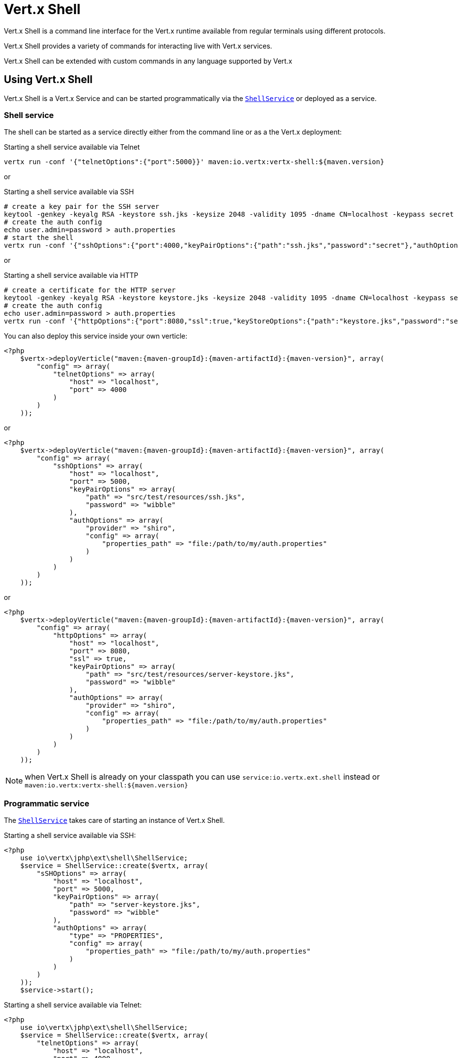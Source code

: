 = Vert.x Shell

Vert.x Shell is a command line interface for the Vert.x runtime available from regular
terminals using different protocols.

Vert.x Shell provides a variety of commands for interacting live with Vert.x services.

Vert.x Shell can be extended with custom commands in any language supported by Vert.x

== Using Vert.x Shell

Vert.x Shell is a Vert.x Service and can be started programmatically via the `link:../../apidocs/io/vertx/ext/shell/ShellService.html[ShellService]`
or deployed as a service.

=== Shell service

The shell can be started as a service directly either from the command line or as a the Vert.x deployment:

.Starting a shell service available via Telnet
[source,subs="+attributes"]
----
vertx run -conf '{"telnetOptions":{"port":5000}}' maven:io.vertx:vertx-shell:${maven.version}
----

or

.Starting a shell service available via SSH
[source,subs="+attributes"]
----
# create a key pair for the SSH server
keytool -genkey -keyalg RSA -keystore ssh.jks -keysize 2048 -validity 1095 -dname CN=localhost -keypass secret -storepass secret
# create the auth config
echo user.admin=password > auth.properties
# start the shell
vertx run -conf '{"sshOptions":{"port":4000,"keyPairOptions":{"path":"ssh.jks","password":"secret"},"authOptions":{"provider":"shiro","config":{"properties_path":"file:auth.properties"}}}}' maven:io.vertx:vertx-shell:${maven.version}
----

or

.Starting a shell service available via HTTP
[source,subs="+attributes"]
----
# create a certificate for the HTTP server
keytool -genkey -keyalg RSA -keystore keystore.jks -keysize 2048 -validity 1095 -dname CN=localhost -keypass secret -storepass secret
# create the auth config
echo user.admin=password > auth.properties
vertx run -conf '{"httpOptions":{"port":8080,"ssl":true,"keyStoreOptions":{"path":"keystore.jks","password":"secret"},"authOptions":{"provider":""shiro,"config":{"properties_path":"file:auth.properties"}}}}' maven:io.vertx:vertx-shell:${maven.version}
----

You can also deploy this service inside your own verticle:

[source,php,subs="+attributes"]
----
<?php
    $vertx->deployVerticle("maven:{maven-groupId}:{maven-artifactId}:{maven-version}", array(
        "config" => array(
            "telnetOptions" => array(
                "host" => "localhost",
                "port" => 4000
            )
        )
    ));

----

or

[source,php,subs="+attributes"]
----
<?php
    $vertx->deployVerticle("maven:{maven-groupId}:{maven-artifactId}:{maven-version}", array(
        "config" => array(
            "sshOptions" => array(
                "host" => "localhost",
                "port" => 5000,
                "keyPairOptions" => array(
                    "path" => "src/test/resources/ssh.jks",
                    "password" => "wibble"
                ),
                "authOptions" => array(
                    "provider" => "shiro",
                    "config" => array(
                        "properties_path" => "file:/path/to/my/auth.properties"
                    )
                )
            )
        )
    ));

----

or

[source,php,subs="+attributes"]
----
<?php
    $vertx->deployVerticle("maven:{maven-groupId}:{maven-artifactId}:{maven-version}", array(
        "config" => array(
            "httpOptions" => array(
                "host" => "localhost",
                "port" => 8080,
                "ssl" => true,
                "keyPairOptions" => array(
                    "path" => "src/test/resources/server-keystore.jks",
                    "password" => "wibble"
                ),
                "authOptions" => array(
                    "provider" => "shiro",
                    "config" => array(
                        "properties_path" => "file:/path/to/my/auth.properties"
                    )
                )
            )
        )
    ));

----

NOTE: when Vert.x Shell is already on your classpath you can use `service:io.vertx.ext.shell` instead
or `maven:io.vertx:vertx-shell:${maven.version}`

=== Programmatic service

The `link:../../apidocs/io/vertx/ext/shell/ShellService.html[ShellService]` takes care of starting an instance of Vert.x Shell.

Starting a shell service available via SSH:

[source,php]
----
<?php
    use io\vertx\jphp\ext\shell\ShellService;
    $service = ShellService::create($vertx, array(
        "sSHOptions" => array(
            "host" => "localhost",
            "port" => 5000,
            "keyPairOptions" => array(
                "path" => "server-keystore.jks",
                "password" => "wibble"
            ),
            "authOptions" => array(
                "type" => "PROPERTIES",
                "config" => array(
                    "properties_path" => "file:/path/to/my/auth.properties"
                )
            )
        )
    ));
    $service->start();

----

Starting a shell service available via Telnet:

[source,php]
----
<?php
    use io\vertx\jphp\ext\shell\ShellService;
    $service = ShellService::create($vertx, array(
        "telnetOptions" => array(
            "host" => "localhost",
            "port" => 4000
        )
    ));
    $service->start();

----

The `link:../../apidocs/io/vertx/ext/shell/term/TelnetTermOptions.html[TelnetTermOptions]` extends the Vert.x Core `NetServerOptions` as the Telnet server
implementation is based on a `NetServer`.

CAUTION: Telnet does not provide any authentication nor encryption at all.

Starting a shell service available via HTTP:

[source,php]
----
<?php
    use io\vertx\jphp\ext\shell\ShellService;
    $service = ShellService::create($vertx, array(
        "httpOptions" => array(
            "host" => "localhost",
            "port" => 8080
        )
    ));
    $service->start();

----

== Authentication

The SSH and HTTP connectors provide both authentication built on top of _vertx-auth_ with the following supported
providers:

- _shiro_ : provides `.properties` and _LDAP_ backend as seen in the ShellService presentation
- _jdbc_ : JDBC backend
- _mongo_ : MongoDB backend

These options can be created directly using directly `link:../../apidocs/io/vertx/ext/auth/AuthOptions.html[AuthOptions]`:

- `link:../../apidocs/io/vertx/ext/auth/shiro/ShiroAuthOptions.html[ShiroAuthOptions]` for Shiro
- `link:../../apidocs/io/vertx/ext/auth/jdbc/JDBCAuthOptions.html[JDBCAuthOptions]` for JDBC
- `link:../../apidocs/io/vertx/ext/auth/mongo/MongoAuthOptions.html[MongoAuthOptions]` for Mongo

As for external service configuration in Json, the `authOptions` uses the `provider` property to distinguish:

----
{
 ...
 "authOptions": {
   "provider":"shiro",
   "config": {
     "properties_path":"file:auth.properties"
   }
 }
 ...
}
----

== Telnet term configuration

Telnet terms are configured by `link:../../apidocs/io/vertx/ext/shell/ShellServiceOptions.html#setTelnetOptions-io.vertx.ext.shell.term.TelnetTermOptions-[setTelnetOptions]`,
the `link:../../apidocs/io/vertx/ext/shell/term/TelnetTermOptions.html[TelnetTermOptions]` extends the `link:../../apidocs/io/vertx/core/net/NetServerOptions.html[NetServerOptions]` so they
have the exact same configuration.

== SSH term configuration

SSH terms are configured by `link:../../apidocs/io/vertx/ext/shell/ShellServiceOptions.html#setSSHOptions-io.vertx.ext.shell.term.SSHTermOptions-[setSSHOptions]`:

- `link:../../apidocs/io/vertx/ext/shell/term/SSHTermOptions.html#setPort-int-[setPort]`: port
- `link:../../apidocs/io/vertx/ext/shell/term/SSHTermOptions.html#setHost-java.lang.String-[setHost]`: host

Only username/password authentication is supported at the moment, it can be configured with property file
or LDAP, see Vert.x Auth for more info:

- `link:../../apidocs/io/vertx/ext/shell/term/SSHTermOptions.html#setAuthOptions-io.vertx.ext.auth.AuthOptions-[setAuthOptions]`: configures user authentication

The server key configuration reuses the key pair store configuration scheme provided by _Vert.x Core_:

- `link:../../apidocs/io/vertx/ext/shell/term/SSHTermOptions.html#setKeyPairOptions-io.vertx.core.net.JksOptions-[setKeyPairOptions]`: set `.jks` key pair store
- `link:../../apidocs/io/vertx/ext/shell/term/SSHTermOptions.html#setPfxKeyPairOptions-io.vertx.core.net.PfxOptions-[setPfxKeyPairOptions]`: set `.pfx` key pair store
- `link:../../apidocs/io/vertx/ext/shell/term/SSHTermOptions.html#setPemKeyPairOptions-io.vertx.core.net.PemKeyCertOptions-[setPemKeyPairOptions]`: set `.pem` key pair store


.Deploying the Shell Service on SSH with Mongo authentication
[source,php,subs="+attributes"]
----
<?php
    $vertx->deployVerticle("maven:{maven-groupId}:{maven-artifactId}:{maven-version}", array(
        "config" => array(
            "sshOptions" => array(
                "host" => "localhost",
                "port" => 5000,
                "keyPairOptions" => array(
                    "path" => "src/test/resources/ssh.jks",
                    "password" => "wibble"
                ),
                "authOptions" => array(
                    "provider" => "mongo",
                    "config" => array(
                        "connection_string" => "mongodb://localhost:27018"
                    )
                )
            )
        )
    ));

----

.Running the Shell Service on SSH with Mongo authentication
[source,php,subs="+attributes"]
----
<?php
    use io\vertx\jphp\ext\shell\ShellService;
    $service = ShellService::create($vertx, array(
        "sSHOptions" => array(
            "host" => "localhost",
            "port" => 5000,
            "keyPairOptions" => array(
                "path" => "server-keystore.jks",
                "password" => "wibble"
            ),
            "authOptions" => array(
                "config" => array(
                    "connection_string" => "mongodb://localhost:27018"
                )
            )
        )
    ));
    $service->start();

----

.Deploying the Shell Service on SSH with JDBC authentication
[source,php,subs="+attributes"]
----
<?php
    $vertx->deployVerticle("maven:{maven-groupId}:{maven-artifactId}:{maven-version}", array(
        "config" => array(
            "sshOptions" => array(
                "host" => "localhost",
                "port" => 5000,
                "keyPairOptions" => array(
                    "path" => "src/test/resources/ssh.jks",
                    "password" => "wibble"
                ),
                "authOptions" => array(
                    "provider" => "jdbc",
                    "config" => array(
                        "url" => "jdbc:hsqldb:mem:test?shutdown=true",
                        "driver_class" => "org.hsqldb.jdbcDriver"
                    )
                )
            )
        )
    ));

----

.Running the Shell Service on SSH with JDBC authentication
[source,php,subs="+attributes"]
----
<?php
    use io\vertx\jphp\ext\shell\ShellService;
    $service = ShellService::create($vertx, array(
        "sSHOptions" => array(
            "host" => "localhost",
            "port" => 5000,
            "keyPairOptions" => array(
                "path" => "server-keystore.jks",
                "password" => "wibble"
            ),
            "authOptions" => array(
                "config" => array(
                    "url" => "jdbc:hsqldb:mem:test?shutdown=true",
                    "driver_class" => "org.hsqldb.jdbcDriver"
                )
            )
        )
    ));
    $service->start();

----

== HTTP term configuration

HTTP terms are configured by `link:../../apidocs/io/vertx/ext/shell/ShellServiceOptions.html#setHttpOptions-io.vertx.ext.shell.term.HttpTermOptions-[setHttpOptions]`, the http options
extends the `link:../../apidocs/io/vertx/core/http/HttpServerOptions.html[HttpServerOptions]` so they expose the exact same configuration.

In addition there are extra options for configuring an HTTP term:

- `link:../../apidocs/io/vertx/ext/shell/term/HttpTermOptions.html#setAuthOptions-io.vertx.ext.auth.AuthOptions-[setAuthOptions]`: configures user authentication
- `link:../../apidocs/io/vertx/ext/shell/term/HttpTermOptions.html#setSockJSHandlerOptions-io.vertx.ext.web.handler.sockjs.SockJSHandlerOptions-[setSockJSHandlerOptions]`: configures SockJS
- `link:../../apidocs/io/vertx/ext/shell/term/HttpTermOptions.html#setSockJSPath-java.lang.String-[setSockJSPath]`: the SockJS path in the router

.Deploying the Shell Service on HTTP with Mongo authentication
[source,php,subs="+attributes"]
----
<?php
    $vertx->deployVerticle("maven:{maven-groupId}:{maven-artifactId}:{maven-version}", array(
        "config" => array(
            "httpOptions" => array(
                "host" => "localhost",
                "port" => 8080,
                "ssl" => true,
                "keyPairOptions" => array(
                    "path" => "src/test/resources/server-keystore.jks",
                    "password" => "wibble"
                ),
                "authOptions" => array(
                    "provider" => "mongo",
                    "config" => array(
                        "connection_string" => "mongodb://localhost:27018"
                    )
                )
            )
        )
    ));

----

.Running the Shell Service on HTTP with Mongo authentication
[source,php,subs="+attributes"]
----
<?php
    use io\vertx\jphp\ext\shell\ShellService;
    $service = ShellService::create($vertx, array(
        "httpOptions" => array(
            "host" => "localhost",
            "port" => 8080,
            "authOptions" => array(
                "config" => array(
                    "connection_string" => "mongodb://localhost:27018"
                )
            )
        )
    ));
    $service->start();

----

.Deploying the Shell Service on HTTP with JDBC authentication
[source,php,subs="+attributes"]
----
<?php
    $vertx->deployVerticle("maven:{maven-groupId}:{maven-artifactId}:{maven-version}", array(
        "config" => array(
            "httpOptions" => array(
                "host" => "localhost",
                "port" => 8080,
                "ssl" => true,
                "keyPairOptions" => array(
                    "path" => "src/test/resources/server-keystore.jks",
                    "password" => "wibble"
                ),
                "authOptions" => array(
                    "provider" => "jdbc",
                    "config" => array(
                        "url" => "jdbc:hsqldb:mem:test?shutdown=true",
                        "driver_class" => "org.hsqldb.jdbcDriver"
                    )
                )
            )
        )
    ));

----

.Running the Shell Service on HTTP with JDBC authentication
[source,php,subs="+attributes"]
----
<?php
    use io\vertx\jphp\ext\shell\ShellService;
    $service = ShellService::create($vertx, array(
        "httpOptions" => array(
            "host" => "localhost",
            "port" => 8080,
            "authOptions" => array(
                "config" => array(
                    "url" => "jdbc:hsqldb:mem:test?shutdown=true",
                    "driver_class" => "org.hsqldb.jdbcDriver"
                )
            )
        )
    ));
    $service->start();

----

== Keymap configuration

The shell uses a default keymap configuration that can be overriden using the `inputrc` property of the various
term configuration object:

- `link:../../apidocs/io/vertx/ext/shell/term/TelnetTermOptions.html#setIntputrc-java.lang.String-[setIntputrc]`
- `link:../../apidocs/io/vertx/ext/shell/term/SSHTermOptions.html#setIntputrc-java.lang.String-[setIntputrc]`
- `link:../../apidocs/io/vertx/ext/shell/term/HttpTermOptions.html#setIntputrc-java.lang.String-[setIntputrc]`

The `inputrc` must point to a file available via the classloader or the filesystem.

The `inputrc` only function bindings and the available functions are:

- _backward-char_
- _forward-char_
- _next-history_
- _previous-history_
- _backward-delete-char_
- _backward-delete-char_
- _backward-word_
- _end-of-line_
- _beginning-of-line_
- _delete-char_
- _delete-char_
- _complete_
- _accept-line_
- _accept-line_
- _kill-line_
- _backward-word_
- _forward-word_
- _backward-kill-word_

NOTE: Extra functions can be added, however this is done by implementing functions of the `Term.d` project on which
Vert.x Shell is based, for instance the https://github.com/termd/termd/blob/c1629623c8a3add4bde7778640bf8cc233a7c98f/src/examples/java/examples/readlinefunction/ReverseFunction.java[reverse function]
can be implemented and then declared in a `META-INF/services/io.termd.core.readline.Function` to be loaded by the shell.

== Base commands

To find out the available commands you can use the _help_ builtin command:

. Verticle commands
.. verticle-ls: list all deployed verticles
.. verticle-undeploy: undeploy a verticle
.. verticle-deploy: deploys a verticle with deployment options as JSON string
.. verticle-factories: list all known verticle factories
. File system commands
.. ls
.. cd
.. pwd
. Bus commands
.. bus-tail: display all incoming messages on an event bus address
.. bus-send: send a message on the event bus
. Net commands
.. net-ls: list all available net servers, including HTTP servers
. Shared data commands
.. local-map-put
.. local-map-get
.. local-map-rm
. Various commands
.. echo
.. sleep
.. help
.. exit
.. logout
. Job control
.. fg
.. bg
.. jobs

NOTE: this command list should evolve in next releases of Vert.x Shell. Other Vert.x project may provide commands to extend
Vert.x Shell, for instance Dropwizard Metrics.

== Extending Vert.x Shell

Vert.x Shell can be extended with custom commands in any of the languages supporting code generation.

A command is created by the `link:../../apidocs/io/vertx/ext/shell/command/CommandBuilder.html#command-java.lang.String-[CommandBuilder::/*aaa*/command]` method: the command process handler is called
by the shell when the command is executed, this handler can be set with the `link:../../apidocs/io/vertx/ext/shell/command/CommandBuilder.html#processHandler-io.vertx.core.Handler-[processHandler]`
method:

[source,php]
----
<?php
    use io\vertx\jphp\ext\shell\command\CommandRegistry;
    use io\vertx\jphp\ext\shell\command\CommandBuilder;

    $builder = CommandBuilder::command("my-command");
    $builder->processHandler(function ($process) {

        // Write a message to the console
        $process->write("Hello World");

        // End the process
        $process->end();
    });

    // Register the command
    $registry = CommandRegistry::getShared($vertx);
    $registry->registerCommand($builder->build($vertx));

----

After a command is created, it needs to be registed to a `link:../../apidocs/io/vertx/ext/shell/command/CommandRegistry.html[CommandRegistry]`. The
command registry holds all the commands for a Vert.x instance.

A command is registered until it is unregistered with the `link:../../apidocs/io/vertx/ext/shell/command/CommandRegistry.html#unregisterCommand-java.lang.String-[unregisterCommand]`.
When a command is registered from a Verticle, this command is unregistered when this verticle is undeployed.

NOTE: Command callbacks are invoked in the {@literal io.vertx.core.Context} when the command is registered in the
registry. Keep this in mind if you maintain state in a command.

The `link:../../apidocs/io/vertx/ext/shell/command/CommandProcess.html[CommandProcess]` object can be used for interacting with the shell.

=== Command arguments

The `link:../../apidocs/io/vertx/ext/shell/command/CommandProcess.html#args--[args]` returns the command arguments:

[source,php]
----
<?php
    $command->processHandler(function ($process) {

        foreach($process->args() as $arg) {
            // Print each argument on the console
            $process->write("Argument ".$arg);
        };

        $process->end();
    });

----

Besides it is also possible to create commands using `link:../../apidocs/io/vertx/core/cli/CLI.html[Vert.x CLI]`: it makes easier to
write command line argument parsing:

- _option_ and _argument_ parsing
- argument _validation_
- generation of the command _usage_

[source,php]
----
<?php
    use io\vertx\jphp\ext\shell\command\CommandBuilder;
    use io\vertx\jphp\core\cli\CLI;
    $cli = CLI::create("my-command")->addArgument(array(
        "argName" => "my-arg"
    ))->addOption(array(
        "shortName" => "m",
        "longName" => "my-option"
    ));
    $command = CommandBuilder::command($cli);
    $command->processHandler(function ($process) {

        $commandLine = $process->commandLine();

        $argValue = $commandLine->getArgumentValue(0);
        $optValue = $commandLine->getOptionValue("my-option");
        $process->write("The argument is ".$argValue." and the option is ".$optValue);

        $process->end();
    });

----

When an option named _help_ is added to the CLI object, the shell will take care of generating the command usage
when the option is activated:

[source,php]
----
<?php
    use io\vertx\jphp\ext\shell\command\CommandBuilder;
    use io\vertx\jphp\core\cli\CLI;
    $cli = CLI::create("my-command")->addArgument(array(
        "argName" => "my-arg"
    ))->addOption(array(
        "argName" => "help",
        "shortName" => "h",
        "longName" => "help"
    ));
    $command = CommandBuilder::command($cli);
    $command->processHandler(function ($process) {
        // ...
    });

----

When the command executes the `link:../../apidocs/io/vertx/ext/shell/command/CommandProcess.html[process]` is provided for interacting
with the shell. A `link:../../apidocs/io/vertx/ext/shell/command/CommandProcess.html[CommandProcess]` extends `link:../../apidocs/io/vertx/ext/shell/term/Tty.html[Tty]`
which is used for interacting with the terminal.

=== Terminal usage

==== terminal I/O

The `link:../../apidocs/io/vertx/ext/shell/term/Tty.html#stdinHandler-io.vertx.core.Handler-[stdinHandler]` handler is used to be notified when the terminal
receives data, e.g the user uses his keyboard:

[source,php]
----
<?php
    $tty->stdinHandler(function ($data) {
        echo "Received ".$data."\n";
    });

----

A command can use the `link:../../apidocs/io/vertx/ext/shell/term/Tty.html#write-java.lang.String-[write]` to write to the standard output.

[source,php]
----
<?php
    $tty->write("Hello World");

----

==== Terminal size

The current terminal size can be obtained using `link:../../apidocs/io/vertx/ext/shell/term/Tty.html#width--[width]` and
`link:../../apidocs/io/vertx/ext/shell/term/Tty.html#height--[height]`.

[source,php]
----
<?php
    $tty->write("Current terminal size: (".$tty->width().", ".$tty->height().")");

----

==== Resize event

When the size of the terminal changes the `link:../../apidocs/io/vertx/ext/shell/term/Tty.html#resizehandler-io.vertx.core.Handler-[resizehandler]`
is called, the new terminal size can be obtained with `link:../../apidocs/io/vertx/ext/shell/term/Tty.html#width--[width]` and
`link:../../apidocs/io/vertx/ext/shell/term/Tty.html#height--[height]`.

[source,php]
----
<?php
    $tty->resizehandler(function ($v) {
        echo "terminal resized : ".$tty->width()." ".$tty->height()."\n";
    });

----

==== Terminal type

The terminal type is useful for sending escape codes to the remote terminal: `link:../../apidocs/io/vertx/ext/shell/term/Tty.html#type--[type]`
returns the current terminal type, it can be null if the terminal has not advertised the value.

[source,php]
----
<?php
    echo "terminal type : ".$tty->type()."\n";

----

=== Shell session

The shell is a connected service that naturally maintains a session with the client, this session can be
used in commands to scope data. A command can get the session with `link:../../apidocs/io/vertx/ext/shell/command/CommandProcess.html#session--[session]`:

[source,php]
----
<?php
    $command->processHandler(function ($process) {

        $session = $process->session();

        if ($session->get("my_key") == null) {
            $session->put("my key", "my value");
        };

        $process->end();
    });

----

=== Process termination

Calling `link:../../apidocs/io/vertx/ext/shell/command/CommandProcess.html#end--[end]` ends the current process. It can be called directly
in the invocation of the command handler or any time later:

[source,php]
----
<?php
    $command->processHandler(function ($process) {
        $vertx = $process->vertx();

        // Set a timer
        $vertx->setTimer(1000, function ($id) {

            // End the command when the timer is fired
            $process->end();
        });
    });

----

=== Process events

A command can subscribe to a few process events.

==== Interrupt event

The `link:../../apidocs/io/vertx/ext/shell/command/CommandProcess.html#interruptHandler-io.vertx.core.Handler-[interruptHandler]` is called when the process
is interrupted, this event is fired when the user press _Ctrl+C_ during the execution of a command. This handler can
be used for interrupting commands _blocking_ the CLI and gracefully ending the command process:

[source,php]
----
<?php
    $command->processHandler(function ($process) {
        $vertx = $process->vertx();

        // Every second print a message on the console
        $periodicId = $vertx->setPeriodic(1000, function ($id) {
            $process->write("tick\n");
        });

        // When user press Ctrl+C: cancel the timer and end the process
        $process->interruptHandler(function ($v) {
            $vertx->cancelTimer($periodicId);
            $process->end();
        });
    });

----

When no interrupt handler is registered, pressing _Ctrl+C_ will have no effect on the current process and the event
will be delayed and will likely be handled by the shell, like printing a new line on the console.

==== Suspend/resume events

The `link:../../apidocs/io/vertx/ext/shell/command/CommandProcess.html#suspendHandler-io.vertx.core.Handler-[suspendHandler]` is called when the process
is running and the user press _Ctrl+Z_, the command is _suspended_:

- the command can receive the suspend event when it has registered an handler for this event
- the command will not receive anymore data from the standard input
- the shell prompt the user for input
- the command can receive interrupts event or end events

The `link:../../apidocs/io/vertx/ext/shell/command/CommandProcess.html#resumeHandler-io.vertx.core.Handler-[resumeHandler]` is called when the process
is resumed, usually when the user types _fg_:

- the command can receive the resume event when it has registered an handler for this event
- the command will receive again data from the standard input when it has registered an stdin handler

[source,php]
----
<?php
    $command->processHandler(function ($process) {

        // Command is suspended
        $process->suspendHandler(function ($v) {
            echo "Suspended\n";
        });

        // Command is resumed
        $process->resumeHandler(function ($v) {
            echo "Resumed\n";
        });
    });

----

==== End events

The `link:../../apidocs/io/vertx/ext/shell/command/CommandProcess.html#endHandler-io.vertx.core.Handler-[endHandler]` (io.vertx.core.Handler)} is
called when the process is running or suspended and the command terminates, for instance the shell session is closed,
the command is _terminated_.

[source,php]
----
<?php
    $command->processHandler(function ($process) {

        // Command terminates
        $process->endHandler(function ($v) {
            echo "Terminated\n";
        });
    });

----

The end handler is called even when the command invokes `link:../../apidocs/io/vertx/ext/shell/command/CommandProcess.html#end--[end]`.

This handler is useful for cleaning up resources upon command termination, for instance closing a client or a timer.

=== Command completion

A command can provide a completion handler when it wants to provide contextual command line interface completion.

Like the process handler, the `link:../../apidocs/io/vertx/ext/shell/command/CommandBuilder.html#completionHandler-io.vertx.core.Handler-[completion
handler]` is non blocking because the implementation may use Vert.x services, e.g the file system.

The `link:../../apidocs/io/vertx/ext/shell/cli/Completion.html#lineTokens--[lineTokens]` returns a list of `link:../../apidocs/io/vertx/ext/shell/cli/CliToken.html[tokens]`
from the beginning of the line to the cursor position. The list can be empty if the cursor when the cursor is at the
beginning of the line.

The `link:../../apidocs/io/vertx/ext/shell/cli/Completion.html#rawLine--[rawLine]` returns the current completed from the beginning
of the line to the cursor position, in raw format, i.e without any char escape performed.

Completion ends with a call to `link:../../apidocs/io/vertx/ext/shell/cli/Completion.html#complete-java.util.List-[complete]`.

== Shell server

The Shell service is a convenient facade for starting a preconfigured shell either programmatically or as a Vert.x service.
When more flexibility is needed, a `link:../../apidocs/io/vertx/ext/shell/ShellServer.html[ShellServer]` can be used instead of the service.

For instance the shell http term can be configured to use an existing router instead of starting its own http server.

Using a shell server requires explicit configuration but provides full flexiblity, a shell server is setup in a few
steps:

[source,php]
----
<?php
    use io\vertx\jphp\ext\shell\term\TermServer;
    use io\vertx\jphp\ext\shell\command\CommandResolver;
    use io\vertx\jphp\ext\shell\ShellServer;
    use io\vertx\jphp\ext\web\Router;

    $server = ShellServer::create($vertx);

    $shellRouter = Router::router($vertx);
    $router->mountSubRouter("/shell", $shellRouter);
    $httpTermServer = TermServer::createHttpTermServer($vertx, $router);

    $sshTermServer = TermServer::createSSHTermServer($vertx);

    $server->registerTermServer($httpTermServer);
    $server->registerTermServer($sshTermServer);

    $server->registerCommandResolver(CommandResolver::baseCommands($vertx));

    $server->listen();

----
<1> create a the shell server
<2> create an HTTP term server mounted on an existing router
<3> create an SSH term server
<4> register term servers
<5> register all base commands
<6> finally start the shell server

Besides, the shell server can also be used for creating in process shell session: it provides a programmatic interactive shell.

In process shell session can be created with `link:../../apidocs/io/vertx/ext/shell/ShellServer.html#createShell-io.vertx.ext.shell.term.Term-[createShell]`:

[source,php]
----
<?php

    // Create a shell ession
    $shell = $shellServer->createShell();


----

The main use case is running or testing a command:

[source,php]
----
<?php
    use io\vertx\jphp\ext\shell\term\Pty;

    // Create a shell
    $shell = $shellServer->createShell();

    // Create a job fo the command
    $job = $shell->createJob("my-command 1234");

    // Create a pseudo terminal
    $pty = Pty::create();
    $pty->stdoutHandler(function ($data) {
        echo "Command wrote ".$data."\n";
    });

    // Run the command
    $job->setTty($pty->slave());
    $job->statusUpdateHandler(function ($status) {
        echo "Command terminated with status ".$status."\n";
    });

----

The `link:../../apidocs/io/vertx/ext/shell/term/Pty.html[Pty]` pseudo terminal is the main interface for interacting with the command
when it's running:

- uses standard input/output for writing or reading strings
- resize the terminal

The `link:../../apidocs/io/vertx/ext/shell/system/JobController.html#close-io.vertx.core.Handler-[close]` closes the shell, it will terminate all jobs in the current shell
session.

== Terminal servers

Vert.x Shell also provides bare terminal servers for those who need to write pure terminal applications.

A `link:../../apidocs/io/vertx/ext/shell/term/Term.html[Term]` handler must be set on a term server before starting it. This handler will
handle each term when the user connects.

An `link:../../apidocs/io/vertx/ext/auth/AuthOptions.html[AuthOptions]` can be set on `link:../../apidocs/io/vertx/ext/shell/term/SSHTermOptions.html[SSHTermOptions]` and `link:../../apidocs/io/vertx/ext/shell/term/HttpTermOptions.html[HttpTermOptions]`.
Alternatively, an `link:../../apidocs/io/vertx/ext/auth/AuthProvider.html[AuthProvider]` can be `link:../../apidocs/io/vertx/ext/shell/term/TermServer.html#authProvider-io.vertx.ext.auth.AuthProvider-[set]`
directly on the term server before starting it.

=== SSH term

The terminal server `link:../../apidocs/io/vertx/ext/shell/term/Term.html[Term]` handler accepts incoming terminal connections.
When a remote terminal connects, the `link:../../apidocs/io/vertx/ext/shell/term/Term.html[Term]` can be used to interact with connected
terminal.

[source,php]
----
<?php
    use io\vertx\jphp\ext\shell\term\TermServer;
    $server = TermServer::createSSHTermServer($vertx, array(
        "port" => 5000,
        "host" => "localhost"
    ));
    $server->termHandler(function ($term) {
        $term->stdinHandler(function ($line) {
            $term->write($line);
        });
    });
    $server->listen();

----

The `link:../../apidocs/io/vertx/ext/shell/term/Term.html[Term]` is also a `link:../../apidocs/io/vertx/ext/shell/term/Tty.html[Tty]`, this section explains
how to use the tty.

=== Telnet term

[source,php]
----
<?php
    use io\vertx\jphp\ext\shell\term\TermServer;
    $server = TermServer::createTelnetTermServer($vertx, array(
        "port" => 5000,
        "host" => "localhost"
    ));
    $server->termHandler(function ($term) {
        $term->stdinHandler(function ($line) {
            $term->write($line);
        });
    });
    $server->listen();

----

=== HTTP term

The `link:../../apidocs/io/vertx/ext/shell/term/TermServer.html#createHttpTermServer-io.vertx.core.Vertx-[TermServer::/*aaa*/createHttpTermServer]` method creates an HTTP term server, built
on top of Vert.x Web using the SockJS protocol.

[source,php]
----
<?php
    use io\vertx\jphp\ext\shell\term\TermServer;
    $server = TermServer::createHttpTermServer($vertx, array(
        "port" => 5000,
        "host" => "localhost"
    ));
    $server->termHandler(function ($term) {
        $term->stdinHandler(function ($line) {
            $term->write($line);
        });
    });
    $server->listen();

----

An HTTP term can start its own HTTP server, or it can reuse an existing Vert.x Web `link:../../apidocs/io/vertx/ext/web/Router.html[Router]`.

The shell can be found at `/shell.html`.

[source,php]
----
<?php
    use io\vertx\jphp\ext\shell\term\TermServer;
    $server = TermServer::createHttpTermServer($vertx, $router, array(
        "port" => 5000,
        "host" => "localhost"
    ));
    $server->termHandler(function ($term) {
        $term->stdinHandler(function ($line) {
            $term->write($line);
        });
    });
    $server->listen();

----

The later option is convenient when the HTTP shell is integrated in an existing HTTP server.

The HTTP term server by default is configured for serving:

- the `shell.html` page
- the `https://github.com/chjj/term.js/[term.js]` client library
- the `vertxshell.js` client library

The `vertxshell.js` integrates `term.js` is the client side part of the HTTP term.

It integrates `term.js` with SockJS and needs the URL of the HTTP term server endpoint:

[source,javascript]
----
window.addEventListener('load', function () {
 var url = 'http://localhost/shell';
 new VertxTerm(url, {
   cols: 80,
   rows: 24
  });
});
----

Straight websockets can also be used, if so, the remote term URL should be suffixed with `/websocket`:

[source,javascript]
----
window.addEventListener('load', function () {
 var url = 'ws://localhost/shell/websocket';
 new VertxTerm(url, {
   cols: 80,
   rows: 24
  });
});
----

For customization purpose these resources can be copied and customized, they are available in the Vert.x Shell
jar under the `io.vertx.ext.shell` packages.

== Command discovery

The command discovery can be used when new commands need to be added to Vert.x without an explicit registration.

For example, the _Dropwizard_ metrics service, adds specific metrics command to the shell service on the fly.

It can be achieved via the {@code java.util.ServiceLoader} of a `link:../../apidocs/io/vertx/ext/shell/spi/CommandResolverFactory.html[CommandResolverFactory]`.

[source,java]
----
public class CustomCommands implements CommandResolverFactory {

 public void resolver(Vertx vertx, Handler<AsyncResult<CommandResolver>> resolverHandler) {
   resolverHandler.handler(() -> Arrays.asList(myCommand1, myCommand2));
 }
}
----

The {@code resolver} method is async, because the resolver may need to wait some condition before commands
are resolved.

The shell service discovery using the service loader mechanism:

.The service provider file `META-INF/services/io.vertx.ext.shell.spi.CommandResolverFactory`
[source]
----
my.CustomCommands
----

This is only valid for the `link:../../apidocs/io/vertx/ext/shell/ShellService.html[ShellService]`. `link:../../apidocs/io/vertx/ext/shell/ShellServer.html[ShellServer]`
don't use this mechanism.

== Command pack

A command pack is a jar that provides new Vert.x Shell commands.

Such jar just need to be present on the classpath and it is discovered by Vertx. Shell.

[source,java]
----
public class CommandPackExample implements CommandResolverFactory {

  @Override
  public void resolver(Vertx vertx, Handler<AsyncResult<CommandResolver>> resolveHandler) {
    List<Command> commands = new ArrayList<>();

    // Add commands
    commands.add(Command.create(vertx, JavaCommandExample.class));

    // Add another command
    commands.add(CommandBuilder.command("another-command").processHandler(process -> {
      // Handle process
    }).build(vertx));

    // Resolve with the commands
    resolveHandler.handle(Future.succeededFuture(() -> commands));
  }
}
----

The command pack uses command discovery mechanism, so it needs the descriptor:

.`META-INF/services/io.vertx.ext.shell.spi.CommandResolverFactory` descriptor
[source]
----
examples.pack.CommandPackExample
----